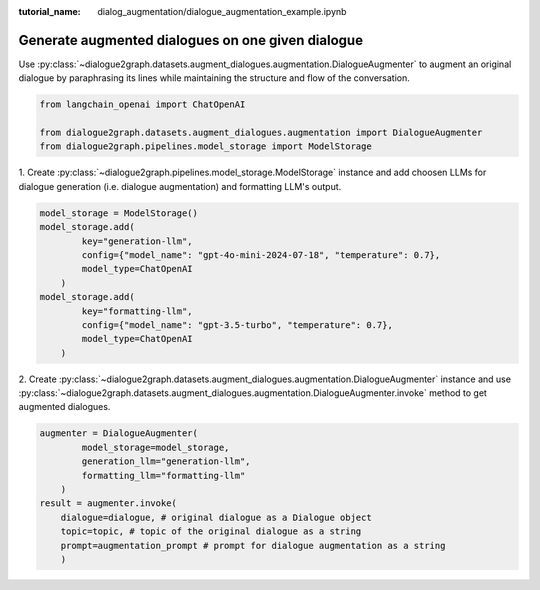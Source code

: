 :tutorial_name: dialog_augmentation/dialogue_augmentation_example.ipynb

Generate augmented dialogues on one given dialogue
==================================================

Use :py:class:`~dialogue2graph.datasets.augment_dialogues.augmentation.DialogueAugmenter` to augment an original dialogue by paraphrasing 
its lines while maintaining the structure and flow of the conversation.

.. code-block:: python

    from langchain_openai import ChatOpenAI

    from dialogue2graph.datasets.augment_dialogues.augmentation import DialogueAugmenter
    from dialogue2graph.pipelines.model_storage import ModelStorage


1. Create :py:class:`~dialogue2graph.pipelines.model_storage.ModelStorage` instance and add choosen LLMs for dialogue generation (i.e. dialogue augmentation) 
and formatting LLM's output.
 
.. code-block:: python

    model_storage = ModelStorage()
    model_storage.add(
            key="generation-llm",
            config={"model_name": "gpt-4o-mini-2024-07-18", "temperature": 0.7},
            model_type=ChatOpenAI
        )
    model_storage.add(
            key="formatting-llm",
            config={"model_name": "gpt-3.5-turbo", "temperature": 0.7},
            model_type=ChatOpenAI
        )

2. Create :py:class:`~dialogue2graph.datasets.augment_dialogues.augmentation.DialogueAugmenter` instance and use 
:py:class:`~dialogue2graph.datasets.augment_dialogues.augmentation.DialogueAugmenter.invoke` method to get augmented dialogues.

.. code-block:: python

    augmenter = DialogueAugmenter(
            model_storage=model_storage,
            generation_llm="generation-llm",
            formatting_llm="formatting-llm"
        )
    result = augmenter.invoke(
        dialogue=dialogue, # original dialogue as a Dialogue object
        topic=topic, # topic of the original dialogue as a string
        prompt=augmentation_prompt # prompt for dialogue augmentation as a string
        )